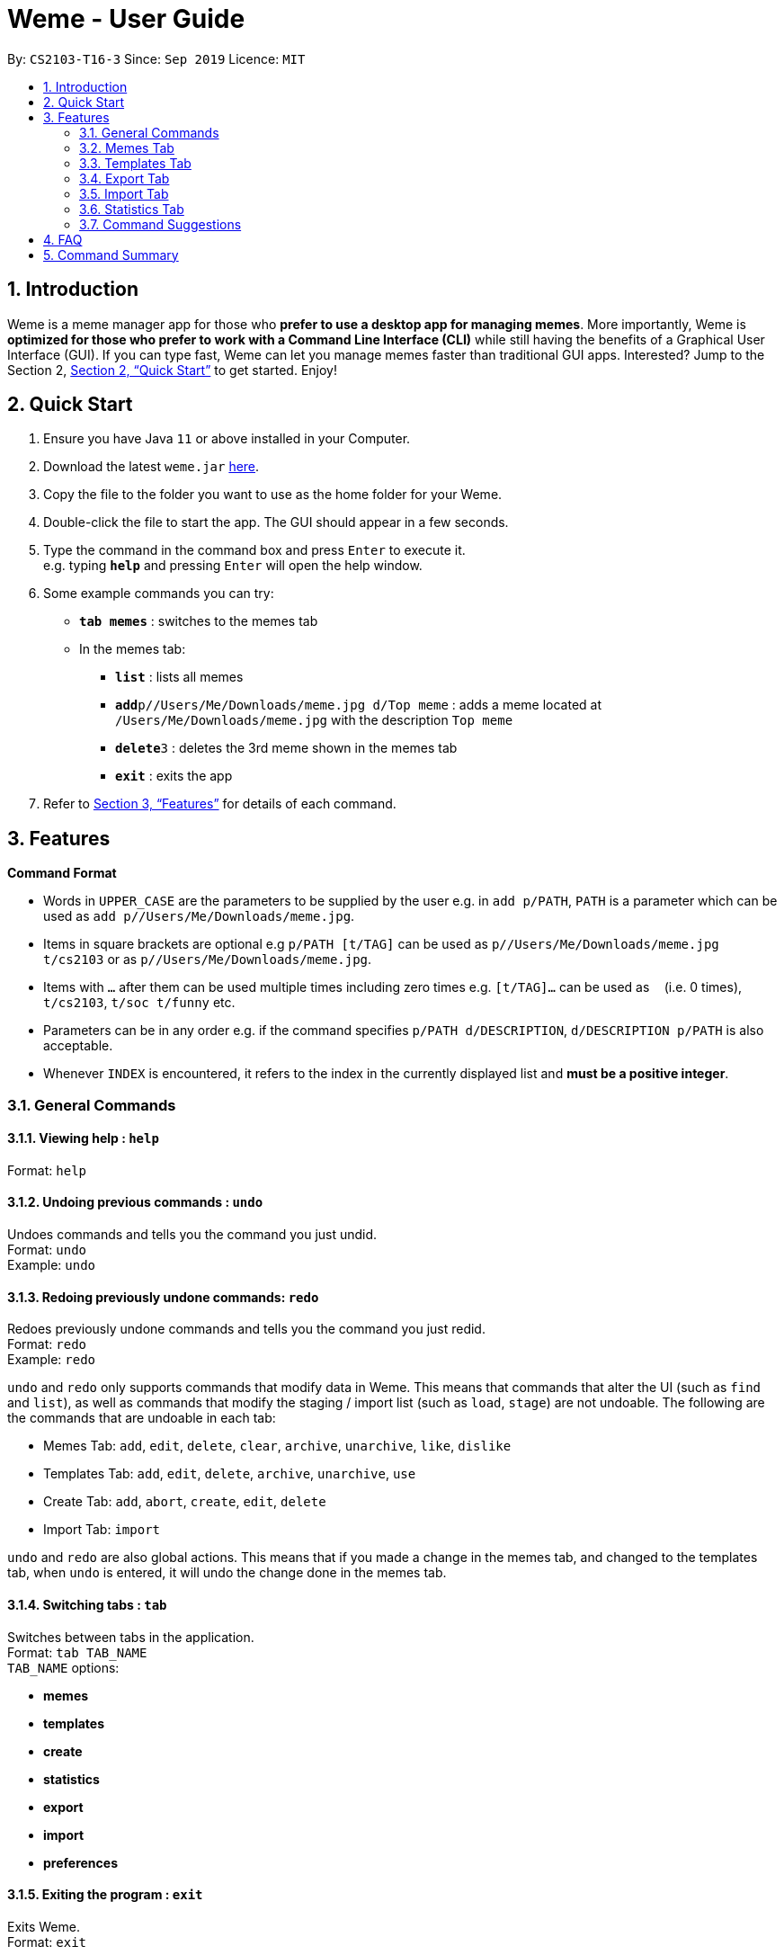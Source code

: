 = Weme - User Guide
:site-section: UserGuide
:toc:
:toc-title:
:toc-placement: preamble
:sectnums:
:imagesDir: images
:stylesDir: stylesheets
:xrefstyle: full
:experimental:
ifdef::env-github[]
:tip-caption: :bulb:
:note-caption: :information_source:
endif::[]
:repoURL: https://github.com/AY1920S1-CS2103-T16-3/main

By: `CS2103-T16-3`      Since: `Sep 2019`      Licence: `MIT`

== Introduction

Weme is a meme manager app for those who *prefer to use a desktop app for managing memes*. More importantly, Weme is *optimized for those who prefer to work with a Command Line Interface (CLI)* while still having the benefits of a Graphical User Interface (GUI). If you can type fast, Weme can let you manage memes faster than traditional GUI apps. Interested? Jump to the Section 2, <<Quick Start>> to get started. Enjoy!

== Quick Start

.  Ensure you have Java `11` or above installed in your Computer.
.  Download the latest `weme.jar` link:{repoURL}/releases[here].
.  Copy the file to the folder you want to use as the home folder for your Weme.
.  Double-click the file to start the app. The GUI should appear in a few seconds.
+
//image::Ui.png[width="790"]
+
.  Type the command in the command box and press kbd:[Enter] to execute it. +
e.g. typing *`help`* and pressing kbd:[Enter] will open the help window.
.  Some example commands you can try:

* *`tab memes`* : switches to the memes tab
* In the memes tab:
** *`list`* : lists all memes
** **`add`**`p//Users/Me/Downloads/meme.jpg d/Top meme` : adds a meme located at `/Users/Me/Downloads/meme.jpg` with the description `Top meme`
** **`delete`**`3` : deletes the 3rd meme shown in the memes tab
** *`exit`* : exits the app

.  Refer to <<Features>> for details of each command.

[[Features]]
== Features

====
*Command Format*

* Words in `UPPER_CASE` are the parameters to be supplied by the user e.g. in `add p/PATH`, `PATH` is a parameter which can be used as `add p//Users/Me/Downloads/meme.jpg`.
* Items in square brackets are optional e.g `p/PATH [t/TAG]` can be used as `p//Users/Me/Downloads/meme.jpg t/cs2103` or as `p//Users/Me/Downloads/meme.jpg`.
* Items with `…`​ after them can be used multiple times including zero times e.g. `[t/TAG]...` can be used as `{nbsp}` (i.e. 0 times), `t/cs2103`, `t/soc t/funny` etc.
* Parameters can be in any order e.g. if the command specifies `p/PATH d/DESCRIPTION`, `d/DESCRIPTION p/PATH` is also acceptable.
* Whenever `INDEX` is encountered, it refers to the index in the currently displayed list and *must be a positive integer*.
====

=== General Commands

==== Viewing help : `help`

Format: `help`

==== Undoing previous commands : `undo`

Undoes commands and tells you the command you just undid. +
Format: `undo` +
Example: `undo`

==== Redoing previously undone commands: `redo`

Redoes previously undone commands and tells you the command you just redid. +
Format: `redo` +
Example: `redo`

****
`undo` and `redo` only supports commands that modify data in Weme. This means that commands that alter the UI (such as `find` and `list`), as well as commands that modify the staging / import list (such as `load`, `stage`) are not undoable. The following are the commands that are undoable in each tab:

* Memes Tab: `add`, `edit`, `delete`, `clear`, `archive`, `unarchive`, `like`, `dislike`
* Templates Tab: `add`, `edit`, `delete`, `archive`, `unarchive`, `use`
* Create Tab: `add`, `abort`, `create`, `edit`, `delete`
* Import Tab: `import`

`undo` and `redo` are also global actions. This means that if you made a change in the memes tab, and changed to the templates tab, when `undo` is entered, it will undo the change done in the memes tab.
****

==== Switching tabs : `tab`

Switches between tabs in the application. +
Format: `tab TAB_NAME` +
`TAB_NAME` options:

* *memes*
* *templates*
* *create*
* *statistics*
* *export*
* *import*
* *preferences*

==== Exiting the program : `exit`

Exits Weme. +
Format: `exit`

=== Memes Tab

==== Adding a meme: `add`

Adds a new meme to Weme. Weme will copy the given image into its data storage folder. +
Format: `add p/PATH [d/DESCRIPTION] [t/TAG]...` +

[TIP]
A meme can have any number of tags (including 0)

Examples:

* `add p//Users/Me/Downloads/dgirl_oof.jpg t/Funny` +
Adds a meme with the image from `/Users/Me/Downloads/dgirl_oof.jpg` and tag `Funny`

****
Note the double `/` near the prefix `p/`. The first `/` is part of the argument prefix, whereas the second `/` is part of the file path. Both `/` s must be present for the command to succeed.
****

==== Listing all memes: `list`

Lists all memes in the memes tab. +
Format: `list`

==== Editing a meme: `edit`

Edits the details of a meme at the specified index. Only description and tags are editable. +
Format: `edit INDEX [d/DESCRIPTION] [t/TAG]...`

****
* At least one of the optional fields must be provided.
* Existing values will be updated to the input values.
* When editing tags, the existing tags of the meme will be removed i.e adding of tags is not cumulative.
* You can remove all the meme's tags by typing `t/` without specifying any tags after it.
****

Examples:

* `edit 1 d/Funny SoC Meme t/funny t/SoC` +
Edits the description of the 1st meme to be `Funny SoC Meme` and tags to be `funny` and `SoC`.
* `edit 2 d/Random Meme t/` +
Edits the description of the 2nd meme to be `Random Meme` and clears all existing tags.

==== Finding a meme: `find`

Finds all memes whose tags contain any of the specified keywords.

Format: `find KEYWORD [MORE_KEYWORDS]`

****
* The search is case-insensitive. e.g `Pikachu` will match `pikachu`
* The order of the keywords does not matter. e.g. `run naruto` will match `naruto run`
* Only the tag names are searched.
* Only full words will be matched e.g. `naru` will not match `naruto`
****

Examples:

* `find pikachu` +
Returns memes whose tags contain `pikachu`

// tag::delete[]

==== Deleting a meme: `delete`

Deletes the meme at the specified index. +
Format: `delete INDEX`

Examples:

* `list` +
`delete 2` +
Deletes the 2nd meme in the results of the `list` command.
* `meme find pikachu` +
`delete 1` +
Deletes the 1st meme in the results of the `find` command.

// end::delete[]

==== Clearing all memes: `clear`

Clears all memes. +
Format: `clear`

==== Staging a meme for export: `stage`

Stages the meme at the specified index into the export staging area. +
Format: `stage INDEX`

==== Liking a meme: `like`

Likes a meme at the specified index. +
Format: `like INDEX`

[TIP]
You could use arrow key kbd:[Up] to quickly like a meme at the given index. +
To do this, key in the full command `like INDEX` then press arrow key kbd:[Up]. +
You can also use arrow key kbd:[Left] and kbd:[Right] to increase / decrease the meme index.

==== Disliking a meme: `dislike`

Dislike a meme at the specified index. +
Format: `dislike INDEX`

[TIP]
Same as like, dislike also allows arrow key operations.

==== Listing archived memes: `archives`

Lists all archived memes. +
Format: `archives`

==== Archiving a meme:  `archive`

Archives a meme at the specified index. +
Format: `archive INDEX`

==== Unarchiving a meme: `unarchive`

Unarchives a meme at the specified index. +
Format: `unarchive INDEX`

=== Templates Tab
Templates are meme prototypes.
You can add templates to Weme and use them to create new memes.
The templates tab handles template management and meme creation is handled in the <<Create Tab>>.

==== Adding a template: `add`

Adds a new template to Weme. +
Format: `add n/NAME p/PATH`

Examples:

* `add n/Drake p//Users/Me/Downloads/Drake.jpg` +
Adds a template with image `/Users/Me/Downloads/Drake.jpg` and name it `Drake`

==== Listing all templates: `list` (_coming in v1.4_)

Lists all templates. +
Format: `list`

==== Editing a template: `edit`

Edits a template at the specified index. Only the name is editable. +
Format: `edit INDEX n/NAME`

Examples:

* `edit 1 n/Surprised Pikachu` +
Edits the name of the 1st template to be `Surprised Pikachu`.

==== Locating templates by name: `find` (_coming in v1.4_)

Finds templates whose names contain any of the given keywords. +
Format: `find KEYWORD [MORE_KEYWORDS]`

****
* The search is case-insensitive. e.g `drake` will match `dRaKE`
* The order of the keywords does not matter. e.g. `Pikachu Surprised` will match `Surprised Pikachu`
* Only the name is searched
* Only full words will be matched e.g. `sponge` will not match `spongebob`
* Templates matching at least one keyword will be returned (i.e. OR search). e.g. `SpongeBob Patrick` will return both `Tired SpongeBob` and `Savage Patrick`.
****

Examples:

* `find Thanos` +
Returns all templates containing `Thanos` in their names

* `find Stonks Doge Pikachu` +
Returns any templates having names `stonks`, `doge`, or `pikachu`

==== Deleting a template: `delete`

Deletes the template at the specified index. +
Format: `delete INDEX`

==== Archiving a template: `archive`

Archives the template at the specified index. +
Format: `archive INDEX`

==== Unarchiving a template: `unarchive`

Unarchives the template at the specified index. +
Format: `unarchive INDEX`

==== Listing all archived templates: `archives`

Lists all templates that are archived in the templates tab. +
Format: `archives`

==== Creating memes from templates: `use`

Uses the template at the specified index to start a meme creation session. +
Weme will enter the create tab and allow you to add text to the template. +
For details, please refer to the next section <<Create Tab>>. +
Format: `use INDEX`

=== Export Tab

==== Unstage a meme: `unstage`

Unstages the meme from the export staging area at the specified index. +
Format: `stage INDEX`

==== Export meme: `export`

Exports the memes in the export tab into a directory. The directory path can
be either specified or not.

* If the path is not specified, then the memes will
be exported to an export folder located at where the jar file is.

** Format: `export`

* If path is specified, the memes will be exported to that directory.

** Format: `export p/~/Users/bill/favourites/`

* The user can use a special [d] keyword to export to a default path
configured by preferences.json.

** Format: `export p/[d]`

==== Clear staging area: `clear`

Clears all memes in the export tab. +
Format: `clear`

=== Import Tab

==== Load memes: `load`

Loads memes from a specified directory into the import tab. +
Format: `load p/PATH`

==== Edit a meme: `edit`

Edits a meme from the import tab. This allows the user
to make changes before actually importing the meme. +
Format: `edit INDEX [d/DESCRIPTION] [t/TAG]...`

==== Delete a meme: `delete`

Deletes an unwanted meme from the import tab. +
Format: `delete INDEX`

==== Import memes: `import`

Imports memes from the import tab into Weme. +
Format: `import`

==== Clear loaded memes: `clear`

Clears all the memes in the import tab. +
Format: `clear`

=== Statistics Tab

View various statistics about the memes such as tags and likes count by tags, and most used templates.

=== Command Suggestions

* Suggestions for command word/argument based on current user input will be displayed in the result box.
* The auto-suggestion is dynamic and automatically updates while the user type in command.
* The suggestions are retrieved from historical records and sorted according to the similarity to user input, with the first suggestion
being the most recommended one.
* For the command word suggestion, only commands available for current context will be displayed.
Description for each command will be displayed after each command word.
* User can press "TAB" key to auto-complete the command suggestion, i.e. replacing current command word/arguments with
the first suggestion displayed (if there is any).
* If the user input is of invalid format, the text will turn red and error messages will be displayed in the result box
immediately without pressing "ENTER" key. This does not account for invalid values, e.g. input meme index is 5 but there is
no meme of index 5.

Example 1: +
When user type in "a" in the meme context, the following suggestions will appear: +
`add: adds a meme to Weme. +
archive: archive a meme by index. +
archives: list all archived memes.` +
If tab is pressed, "a" in the command box will be replaced by "add".

Example 2: +
when user type in "add p/pathToMeme t/c", the following suggestions will appear: +
`CS +
cute +
CS2103` +
If tab is pressed, "c" in the command box will be replaced by "CS".

== FAQ

*Q*: How do I transfer my data to another Computer? +
*A*: Download the jar in the other computer and copy the entire data folder over.

== Command Summary

* *General Command* :
** *Help* : `help`
** *Undo* : `undo`
** *Redo* : `redo`
** *Tab* :
*** *Memes Tab* : `tab memes`
*** *Templates Tab* : `tab templates`
*** *Create Tab* : `tab create`
*** *Statistics Tab* : `tab statistics`
*** *Export Tab* : `tab export`
*** *Import Tab* : `tab import`
*** *Preferences Tab* : `tab preferences`
** *Exit* : `exit`

* *Memes Command* :
** *Add Meme* : `add p/PATH [d/DESCRIPTION] [t/TAG]...` +
e.g. `add p/~/Downloads/dgirl_oof.jpg n/Disaster Girl t/Funny`
** *Clear Meme* : `clear`
** *Delete Meme* : `delete INDEX`
** *Edit Meme* : `edit INDEX [d/DESCRIPTION] [t/TAG]...`
** *Stage Meme* : `stage INDEX`
** *Like Meme* : `like INDEX`
** *Dislike Meme* : `dislike INDEX`
** *Find Meme* : `find KEYWORD [MORE_KEYWORDS]`
** *List Meme* : `list`
** *List Archived Memes* : `archives`
** *Archive Meme* : `archive INDEX`
** *Unarchive Meme* : `unarchive INDEX`

* *Templates Tab* :
** *Add Template* : `add n/NAME p/PATH`
** *Edit Template* : `edit INDEX`
** *Delete Template* : `delete INDEX`
** *Find Template* : `find KEYWORD [MORE_KEYWORDS]`
** *Archive Template* : `archive INDEX`
** *Unarchive Template* : `unarchive INDEX`
** *List Archived Templates* : `archives`
** *View Template* : `view INDEX`
** *Use Template* : `use INDEX`

* *Export Tab* :
** *Unstage Meme* : `unstage INDEX`
** *Export Meme* : `export [p/PATH]`
** *Clear staged Meme* : `clear`

* *Import Tab* :
** *Load Memes* : `load p/PATH`
** *Edit Meme* : `edit INDEX [d/DESCRIPTION] [t/TAG]...`
** *Delete Meme* : `delete INDEX`
** *Import Memes* : `import`
** *Clear loaded Memes* : `clear`
